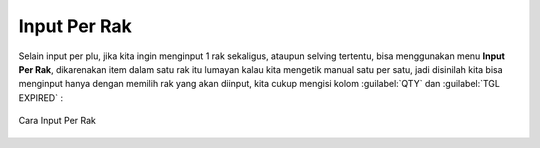 Input Per Rak
=============

Selain input per plu, jika kita ingin menginput 1 rak sekaligus, ataupun selving tertentu, bisa menggunakan menu **Input Per Rak**, dikarenakan item dalam satu rak itu lumayan kalau kita mengetik manual satu per satu, jadi disinilah kita bisa menginput hanya dengan memilih rak yang akan diinput, kita cukup mengisi kolom :guilabel:`QTY` dan :guilabel:`TGL EXPIRED` :

.. figure:: img/produk/input_per_rak.gif
    :align: center

    Cara Input Per Rak

